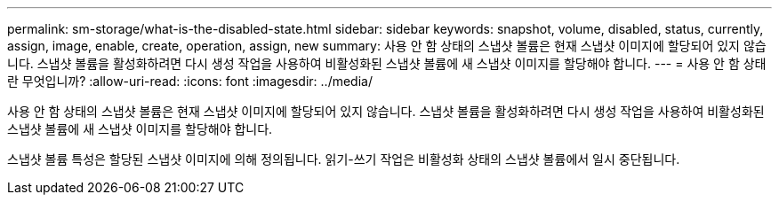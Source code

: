 ---
permalink: sm-storage/what-is-the-disabled-state.html 
sidebar: sidebar 
keywords: snapshot, volume, disabled, status, currently, assign, image, enable, create, operation, assign, new 
summary: 사용 안 함 상태의 스냅샷 볼륨은 현재 스냅샷 이미지에 할당되어 있지 않습니다. 스냅샷 볼륨을 활성화하려면 다시 생성 작업을 사용하여 비활성화된 스냅샷 볼륨에 새 스냅샷 이미지를 할당해야 합니다. 
---
= 사용 안 함 상태란 무엇입니까?
:allow-uri-read: 
:icons: font
:imagesdir: ../media/


[role="lead"]
사용 안 함 상태의 스냅샷 볼륨은 현재 스냅샷 이미지에 할당되어 있지 않습니다. 스냅샷 볼륨을 활성화하려면 다시 생성 작업을 사용하여 비활성화된 스냅샷 볼륨에 새 스냅샷 이미지를 할당해야 합니다.

스냅샷 볼륨 특성은 할당된 스냅샷 이미지에 의해 정의됩니다. 읽기-쓰기 작업은 비활성화 상태의 스냅샷 볼륨에서 일시 중단됩니다.
